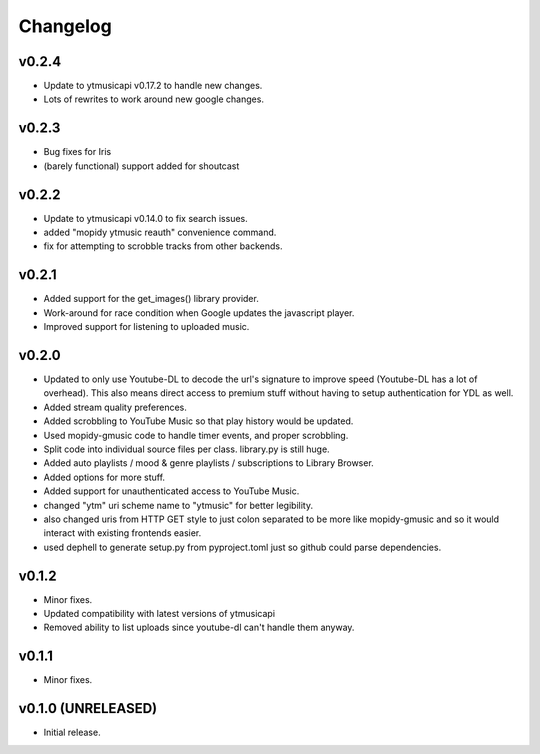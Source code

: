*********
Changelog
*********
v0.2.4
========================================

- Update to ytmusicapi v0.17.2 to handle new changes.
- Lots of rewrites to work around new google changes.

v0.2.3
========================================

- Bug fixes for Iris
- (barely functional) support added for shoutcast

v0.2.2
========================================

- Update to ytmusicapi v0.14.0 to fix search issues.
- added "mopidy ytmusic reauth" convenience command.
- fix for attempting to scrobble tracks from other backends.


v0.2.1
========================================

- Added support for the get_images() library provider.
- Work-around for race condition when Google updates the javascript player.
- Improved support for listening to uploaded music.


v0.2.0
========================================

- Updated to only use Youtube-DL to decode the url's signature to improve speed (Youtube-DL has a lot of overhead). This also means direct access to premium stuff without having to setup authentication for YDL as well.
- Added stream quality preferences.
- Added scrobbling to YouTube Music so that play history would be updated.
- Used mopidy-gmusic code to handle timer events, and proper scrobbling.
- Split code into individual source files per class. library.py is still huge.
- Added auto playlists / mood & genre playlists / subscriptions to Library Browser.
- Added options for more stuff.
- Added support for unauthenticated access to YouTube Music.
- changed "ytm" uri scheme name to "ytmusic" for better legibility.
- also changed uris from HTTP GET style to just colon separated to be more like mopidy-gmusic and so it would interact with existing frontends easier.
- used dephell to generate setup.py from pyproject.toml just so github could parse dependencies.


v0.1.2
========================================

- Minor fixes.
- Updated compatibility with latest versions of ytmusicapi
- Removed ability to list uploads since youtube-dl can't handle them anyway.


v0.1.1
========================================

- Minor fixes.


v0.1.0 (UNRELEASED)
========================================

- Initial release.
